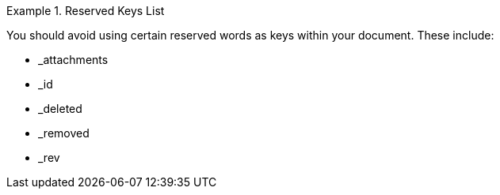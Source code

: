 // inclusion

.Reserved Keys List
====
You should avoid using certain reserved words as keys within your document. These include:

* _attachments
* _id
* _deleted
* _removed
* _rev

====